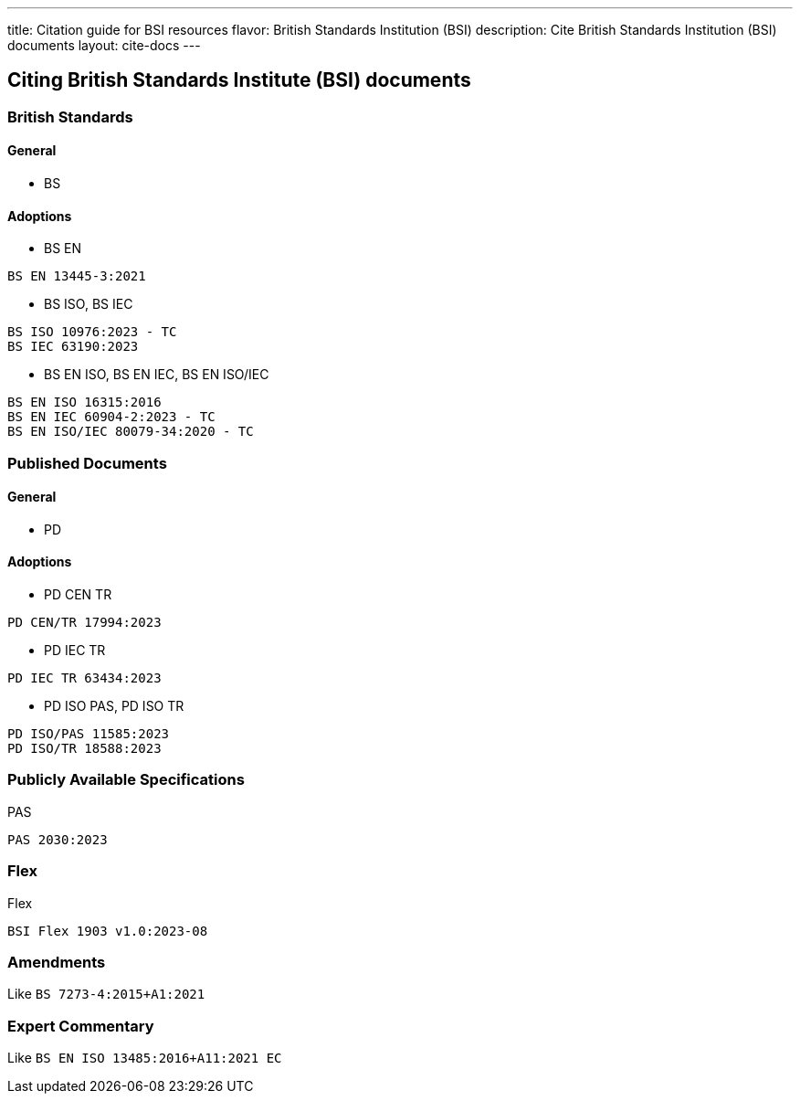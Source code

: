 ---
title: Citation guide for BSI resources
flavor: British Standards Institution (BSI)
description: Cite British Standards Institution (BSI) documents
layout: cite-docs
---

== Citing British Standards Institute (BSI) documents

=== British Standards

==== General

* BS

==== Adoptions

* BS EN

[example]
`BS EN 13445-3:2021`

* BS ISO, BS IEC

[example]
----
BS ISO 10976:2023 - TC
BS IEC 63190:2023
----

* BS EN ISO, BS EN IEC, BS EN ISO/IEC

[example]
----
BS EN ISO 16315:2016
BS EN IEC 60904-2:2023 - TC
BS EN ISO/IEC 80079-34:2020 - TC
----

=== Published Documents

==== General

* PD

==== Adoptions

* PD CEN TR

[example]
`PD CEN/TR 17994:2023`

* PD IEC TR

[example]
`PD IEC TR 63434:2023`

* PD ISO PAS, PD ISO TR

[example]
----
PD ISO/PAS 11585:2023
PD ISO/TR 18588:2023
----

=== Publicly Available Specifications

PAS

[example]
`PAS 2030:2023`

=== Flex

Flex

[example]
`BSI Flex 1903 v1.0:2023-08`

=== Amendments

Like `BS 7273-4:2015+A1:2021`

=== Expert Commentary

Like `BS EN ISO 13485:2016+A11:2021 EC`
